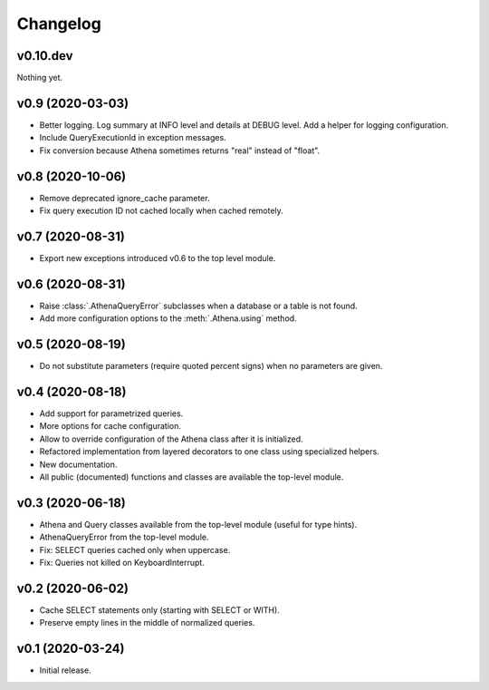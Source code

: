 
Changelog
=========

v0.10.dev
---------
Nothing yet.


v0.9 (2020-03-03)
-----------------

* Better logging. Log summary at INFO level and details at DEBUG level.
  Add a helper for logging configuration.
* Include QueryExecutionId in exception messages.
* Fix conversion because Athena sometimes returns "real" instead of "float".


v0.8 (2020-10-06)
-----------------

* Remove deprecated ignore_cache parameter.
* Fix query execution ID not cached locally when cached remotely.


v0.7 (2020-08-31)
-----------------

* Export new exceptions introduced v0.6 to the top level module.


v0.6 (2020-08-31)
-----------------

* Raise :class:`.AthenaQueryError` subclasses when a database or a table is not found.
* Add more configuration options to the :meth:`.Athena.using` method.


v0.5 (2020-08-19)
-----------------

* Do not substitute parameters (require quoted percent signs) when no parameters are given.


v0.4 (2020-08-18)
-----------------

* Add support for parametrized queries.
* More options for cache configuration.
* Allow to override configuration of the Athena class after it is initialized.
* Refactored implementation from layered decorators to one class using specialized  helpers.
* New documentation.
* All public (documented) functions and classes are available the top-level module.


v0.3 (2020-06-18)
-----------------

* Athena and Query classes available from the top-level module (useful for type hints).
* AthenaQueryError from the top-level module.
* Fix: SELECT queries cached only when uppercase.
* Fix: Queries not killed on KeyboardInterrupt.


v0.2 (2020-06-02)
-----------------

* Cache SELECT statements only (starting with SELECT or WITH).
* Preserve empty lines in the middle of normalized queries.


v0.1 (2020-03-24)
-----------------

* Initial release.
